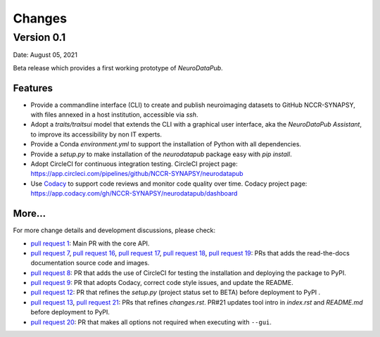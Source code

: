 **************
Changes
**************


Version 0.1
--------------

Date: August 05, 2021

Beta release which provides a first working prototype of `NeuroDataPub`.


Features
=============

* Provide a commandline interface (CLI) to create and publish neuroimaging datasets
  to GitHub NCCR-SYNAPSY, with files annexed in a host institution, accessible
  via `ssh`.

* Adopt a `traits/traitsui` model that extends the CLI with a graphical user interface,
  aka the `NeuroDataPub Assistant`, to improve its accessibility by non IT experts.

* Provide a Conda `environment.yml` to support the installation of
  Python with all dependencies.

* Provide a `setup.py` to make installation of the `neurodatapub` package easy with `pip install`.

* Adopt CircleCI for continuous integration testing.
  CircleCI project page: https://app.circleci.com/pipelines/github/NCCR-SYNAPSY/neurodatapub

* Use `Codacy <https://www.codacy.com/>`_ to support code reviews and monitor code quality over time.
  Codacy project page: https://app.codacy.com/gh/NCCR-SYNAPSY/neurodatapub/dashboard


More...
========

For more change details and development discussions, please check:

* `pull request 1 <https://github.com/NCCR-SYNAPSY/neurodatapub/pull/1>`_:
  Main PR with the core API.

* `pull request 7 <https://github.com/NCCR-SYNAPSY/neurodatapub/pull/7>`_,
  `pull request 16 <https://github.com/NCCR-SYNAPSY/neurodatapub/pull/16>`_,
  `pull request 17 <https://github.com/NCCR-SYNAPSY/neurodatapub/pull/17>`_,
  `pull request 18 <https://github.com/NCCR-SYNAPSY/neurodatapub/pull/18>`_,
  `pull request 19 <https://github.com/NCCR-SYNAPSY/neurodatapub/pull/19>`_:
  PRs that adds the read-the-docs documentation source code and images.

* `pull request 8 <https://github.com/NCCR-SYNAPSY/neurodatapub/pull/8>`_:
  PR that adds the use of CircleCI for testing the installation and deploying
  the package to PyPI.

* `pull request 9 <https://github.com/NCCR-SYNAPSY/neurodatapub/pull/9>`_:
  PR that adopts Codacy, correct code style issues, and update the README.

* `pull request 12 <https://github.com/NCCR-SYNAPSY/neurodatapub/pull/12>`_:
  PR that refines the `setup.py` (project status set to BETA) before
  deployment to PyPI .

* `pull request 13 <https://github.com/NCCR-SYNAPSY/neurodatapub/pull/13>`_,
  `pull request 21 <https://github.com/NCCR-SYNAPSY/neurodatapub/pull/13>`_:
  PRs that refines `changes.rst`. PR#21 updates tool intro in `index.rst` and `README.md`
  before deployment to PyPI.

* `pull request 20 <https://github.com/NCCR-SYNAPSY/neurodatapub/pull/20>`_:
  PR that makes all options not required when executing with ``--gui``.
